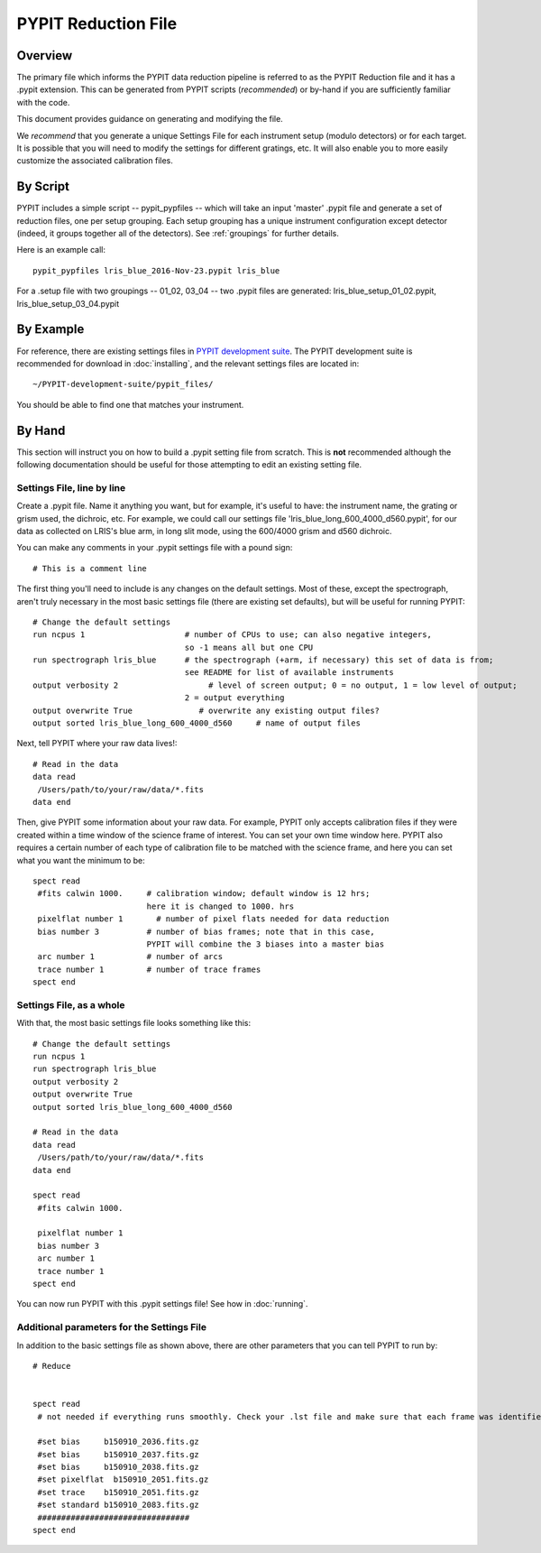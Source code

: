 .. highlight:: rest

====================
PYPIT Reduction File
====================

Overview
========

The primary file which informs the PYPIT data
reduction pipeline is referred to as the PYPIT
Reduction file and it has a .pypit extension.  This
can be generated from PYPIT scripts (*recommended*)
or by-hand if you are sufficiently familiar with the code.

This document provides guidance on generating and modifying
the file.

We *recommend* that you generate a unique Settings File for each
instrument setup (modulo detectors) or for each target.
It is possible that you will need to modify the settings for
different gratings, etc.  It will also enable you to more
easily customize the associated calibration files.

By Script
=========

PYPIT includes a simple script -- pypit_pypfiles --
which will take an input 'master' .pypit file and
generate a set of reduction files, one per setup grouping.
Each setup grouping has a unique instrument configuration
except detector (indeed, it groups together all of the detectors).
See :ref:`groupings` for further details.

Here is an example call::

    pypit_pypfiles lris_blue_2016-Nov-23.pypit lris_blue

For a .setup file with two groupings -- 01_02, 03_04 --
two .pypit files are generated:  lris_blue_setup_01_02.pypit,
lris_blue_setup_03_04.pypit

By Example
==========

For reference, there are
existing settings files in `PYPIT development suite
<https://github.com/PYPIT/PYPIT-development-suite>`_.
The PYPIT development suite is recommended for download in
:doc:`installing`, and the relevant settings files are located
in::

    ~/PYPIT-development-suite/pypit_files/

You should be able to find one that matches your instrument.

By Hand
=======

This section will instruct you on how to build a .pypit
setting file from scratch.  This is **not** recommended
although the following documentation should be useful
for those attempting to edit an existing setting file.


Settings File, line by line
+++++++++++++++++++++++++++
Create a .pypit file. Name it anything you want, but for example,
it's useful to have: the instrument name, the grating or grism used,
the dichroic, etc. For example, we could call our settings file
'lris_blue_long_600_4000_d560.pypit', for our data as collected
on LRIS's blue arm, in long slit mode, using the 600/4000 grism
and d560 dichroic.

You can make any comments in your .pypit settings file with a
pound sign::

    # This is a comment line

The first thing you'll need to include is any changes on the
default settings. Most of these, except the spectrograph, aren't
truly necessary in the most basic settings file (there are existing
set defaults), but will be useful for running PYPIT::

    # Change the default settings
    run ncpus 1                     # number of CPUs to use; can also negative integers,
                                    so -1 means all but one CPU
    run spectrograph lris_blue      # the spectrograph (+arm, if necessary) this set of data is from;
                                    see README for list of available instruments
    output verbosity 2                   # level of screen output; 0 = no output, 1 = low level of output;
                                    2 = output everything
    output overwrite True              # overwrite any existing output files?
    output sorted lris_blue_long_600_4000_d560     # name of output files

Next, tell PYPIT where your raw data lives!::

    # Read in the data
    data read
     /Users/path/to/your/raw/data/*.fits
    data end

Then, give PYPIT some information about your raw data. For
example, PYPIT only accepts calibration files if they were
created within a time window of the science frame of interest.
You can set your own time window here. PYPIT also requires a
certain number of each type of calibration file to be matched
with the science frame, and here you can set what you want the
minimum to be::

    spect read
     #fits calwin 1000.     # calibration window; default window is 12 hrs;
                            here it is changed to 1000. hrs
     pixelflat number 1       # number of pixel flats needed for data reduction
     bias number 3          # number of bias frames; note that in this case,
                            PYPIT will combine the 3 biases into a master bias
     arc number 1           # number of arcs
     trace number 1         # number of trace frames
    spect end

Settings File, as a whole
+++++++++++++++++++++++++
With that, the most basic settings file looks something like this::

    # Change the default settings
    run ncpus 1
    run spectrograph lris_blue
    output verbosity 2
    output overwrite True
    output sorted lris_blue_long_600_4000_d560

    # Read in the data
    data read
     /Users/path/to/your/raw/data/*.fits
    data end

    spect read
     #fits calwin 1000.

     pixelflat number 1
     bias number 3
     arc number 1
     trace number 1
    spect end

You can now run PYPIT with this .pypit settings file! See how in
:doc:`running`.

Additional parameters for the Settings File
+++++++++++++++++++++++++++++++++++++++++++
In addition to the basic settings file as shown above, there
are other parameters that you can tell PYPIT to run by::

    # Reduce


    spect read
     # not needed if everything runs smoothly. Check your .lst file and make sure that each frame was identified correctly (that each file is properly identified as a bias, arc, slitflat, standard, science). If any file was misidentified, you can force the file type to be something different below (note that you can also identify your various calibration and science files below if you don't want to deal with the .lst file):

     #set bias     b150910_2036.fits.gz
     #set bias     b150910_2037.fits.gz
     #set bias     b150910_2038.fits.gz
     #set pixelflat  b150910_2051.fits.gz
     #set trace    b150910_2051.fits.gz
     #set standard b150910_2083.fits.gz
     ################################
    spect end


